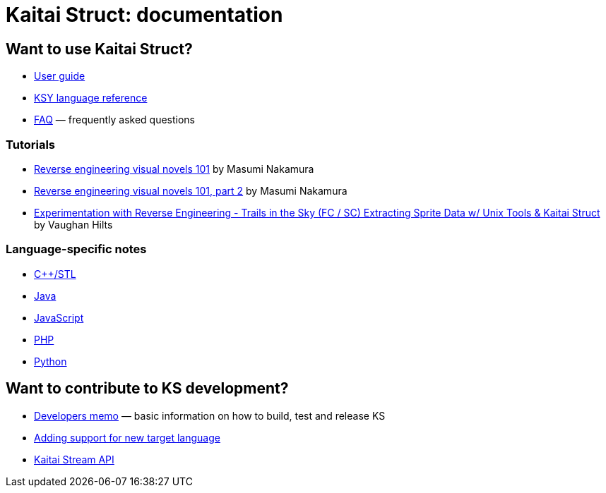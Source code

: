 = Kaitai Struct: documentation

== Want to use Kaitai Struct?

* <<user_guide.adoc#,User guide>>
* <<ksy_reference.adoc#,KSY language reference>>
* <<faq.adoc#,FAQ>> — frequently asked questions

=== Tutorials

* https://hackernoon.com/reverse-engineering-visual-novels-101-d0bc3bf7ab8[Reverse engineering visual novels 101] by Masumi Nakamura
* https://hackernoon.com/reverse-engineering-visual-novels-101-part-2-9258f547262a[Reverse engineering visual novels 101, part 2] by Masumi Nakamura
* http://vaughanhilts.me/blog/2016/11/16/reverse-engineering-trails-in-the-sky-ed-6-game-engine.html[Experimentation with Reverse Engineering - Trails in the Sky (FC / SC) Extracting Sprite Data w/ Unix Tools & Kaitai Struct] by Vaughan Hilts

=== Language-specific notes

* <<lang_cpp_stl.adoc#,C++/STL>>
* <<lang_java.adoc#,Java>>
* <<lang_javascript.adoc#,JavaScript>>
* <<lang_php.adoc#,PHP>>
* <<lang_python.adoc#,Python>>

== Want to contribute to KS development?

* <<developers.adoc#,Developers memo>> — basic information on how to build, test and release KS
* <<new_language.adoc#,Adding support for new target language>>
* <<stream_api.adoc#,Kaitai Stream API>>
